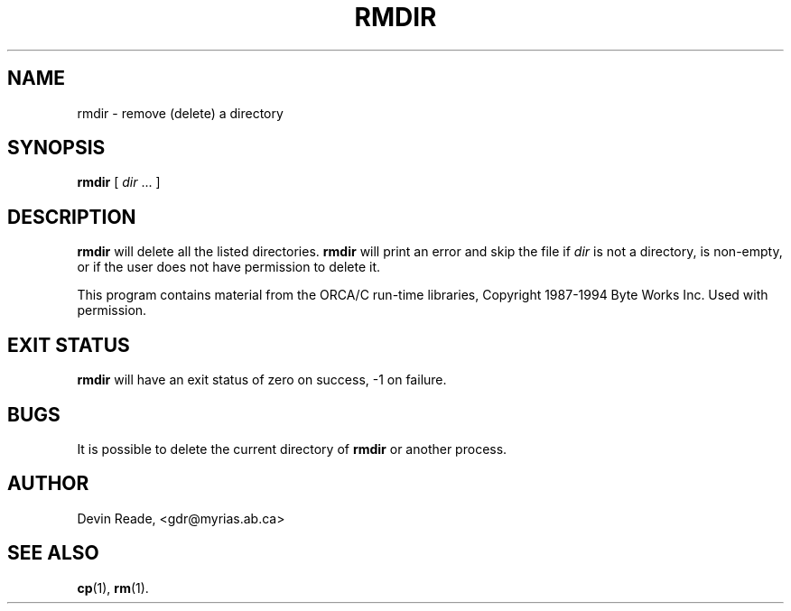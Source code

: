 .TH RMDIR 1 "Commands and Applications" "28 November 1994" "Version 1.0"
.SH NAME
rmdir \- remove (delete) a directory
.SH SYNOPSIS
.BR rmdir
[
.IR dir " ..."
]
.SH DESCRIPTION
.BR rmdir
will delete all the listed directories.
.BR rmdir
will print an error and skip the file if
.I dir
is not a directory, is non-empty, or if the user does not
have permission to delete it.
.LP
This program contains material from the ORCA/C run\-time libraries,
Copyright 1987\-1994 Byte Works Inc.  Used with permission.
.SH "EXIT STATUS"
.BR rmdir
will have an exit status of zero on success, -1 on failure.
.SH BUGS
It is possible to delete the current directory of
.B rmdir
or another process.
.SH AUTHOR
Devin Reade, <gdr@myrias.ab.ca>
.SH "SEE ALSO"
.BR cp (1),
.BR rm (1).

